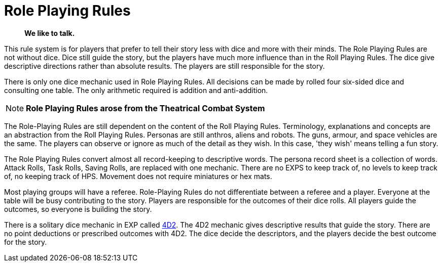 = Role Playing Rules

[quote]
____
*We like to talk.*
____

This rule system is for players that prefer to tell their story less with dice and more with their minds.
The Role Playing Rules are not without dice. 
Dice still guide the story, but the players have much more influence than in the Roll Playing Rules. 
The dice give descriptive directions rather than absolute results.
The players are still responsible for the story. 

There is only one dice mechanic used in Role Playing Rules.
All decisions can be made by rolled four six-sided dice and consulting one table.
The only arithmetic required is addition and anti-addition.

NOTE: *Role Playing Rules arose from the Theatrical Combat System*

The Role-Playing Rules are still dependent on the content of the Roll Playing Rules.
Terminology, explanations and concepts are an abstraction from the Roll Playing Rules.
Personas are still anthros, aliens and robots. 
The guns, armour, and space vehicles are the same.
The players can observe or ignore as much of the detail as they wish.
In this case, 'they wish' means telling a fun story.

The Role Playing Rules convert almost all record-keeping to descriptive words.
The persona record sheet is a collection of words.
Attack Rolls, Task Rolls, Saving Rolls, are replaced with one mechanic.
There are no EXPS to keep track of, no levels to keep track of, no keeping track of HPS.
Movement does not require miniatures or hex mats. 

Most playing groups will have a referee.
Role-Playing Rules do not differentiate between a referee and a player.
Everyone at the table will be busy contributing to the story. 
Players are responsible for the outcomes of their dice rolls.
All players guide the outcomes, so everyone is building the story.

There is a solitary dice mechanic in EXP called xref::CH26_Fourdeetwo.adoc[4D2]. 
The 4D2 mechanic gives descriptive results that guide the story.
There are no point deductions or prescribed outcomes with 4D2.
The dice decide the descriptors, and the players decide the best outcome for the story.

// excellent communications required.
// LACE 
// the concept of decisions